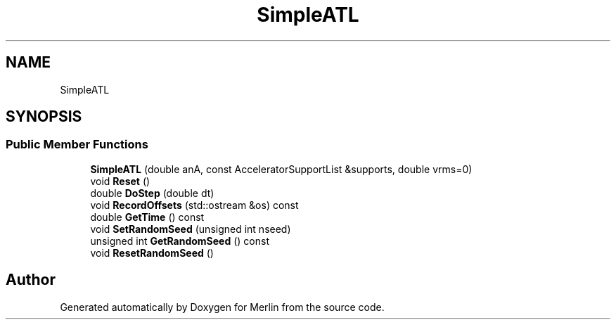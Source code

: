 .TH "SimpleATL" 3 "Fri Aug 4 2017" "Version 5.02" "Merlin" \" -*- nroff -*-
.ad l
.nh
.SH NAME
SimpleATL
.SH SYNOPSIS
.br
.PP
.SS "Public Member Functions"

.in +1c
.ti -1c
.RI "\fBSimpleATL\fP (double anA, const AcceleratorSupportList &supports, double vrms=0)"
.br
.ti -1c
.RI "void \fBReset\fP ()"
.br
.ti -1c
.RI "double \fBDoStep\fP (double dt)"
.br
.ti -1c
.RI "void \fBRecordOffsets\fP (std::ostream &os) const"
.br
.ti -1c
.RI "double \fBGetTime\fP () const"
.br
.ti -1c
.RI "void \fBSetRandomSeed\fP (unsigned int nseed)"
.br
.ti -1c
.RI "unsigned int \fBGetRandomSeed\fP () const"
.br
.ti -1c
.RI "void \fBResetRandomSeed\fP ()"
.br
.in -1c

.SH "Author"
.PP 
Generated automatically by Doxygen for Merlin from the source code\&.
